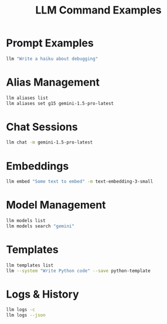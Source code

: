 #+TITLE: LLM Command Examples
#+PROPERTY: header-args :mkdirp yes :results output :exports both

* Prompt Examples
#+begin_src sh
llm "Write a haiku about debugging"
#+end_src

* Alias Management 
#+begin_src sh 
llm aliases list
llm aliases set g15 gemini-1.5-pro-latest
#+end_src

* Chat Sessions
#+begin_src sh
llm chat -m gemini-1.5-pro-latest
#+end_src

* Embeddings
#+begin_src sh
llm embed "Some text to embed" -m text-embedding-3-small
#+end_src

* Model Management
#+begin_src sh
llm models list 
llm models search "gemini"
#+end_src

* Templates
#+begin_src sh
llm templates list
llm --system "Write Python code" --save python-template
#+end_src

* Logs & History
#+begin_src sh
llm logs -c
llm logs --json
#+end_src

